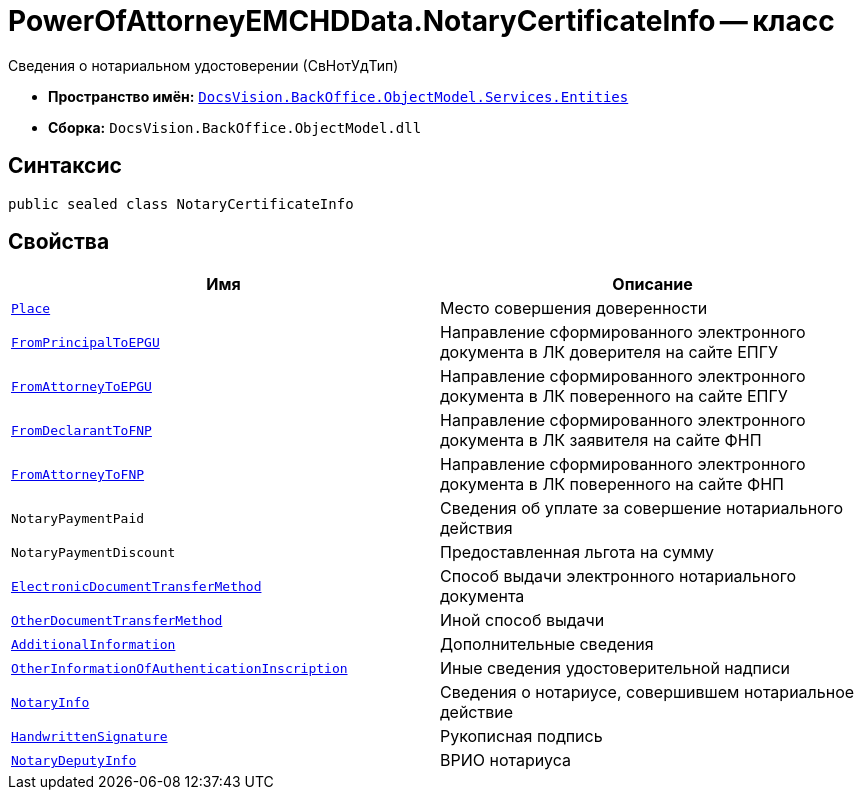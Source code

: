 = PowerOfAttorneyEMCHDData.NotaryCertificateInfo -- класс

Сведения о нотариальном удостоверении (СвНотУдТип)

* *Пространство имён:* `xref:Entities/Entities_NS.adoc[DocsVision.BackOffice.ObjectModel.Services.Entities]`
* *Сборка:* `DocsVision.BackOffice.ObjectModel.dll`

== Синтаксис

[source,csharp]
----
public sealed class NotaryCertificateInfo
----

== Свойства

[cols=",",options="header"]
|===
|Имя |Описание

|`http://msdn.microsoft.com/ru-ru/library/system.string.aspx[Place]` |Место совершения доверенности
|`http://msdn.microsoft.com/ru-ru/library/system.string.aspx[FromPrincipalToEPGU]` |Направление сформированного электронного документа в ЛК доверителя на сайте ЕПГУ
|`http://msdn.microsoft.com/ru-ru/library/system.string.aspx[FromAttorneyToEPGU]` |Направление сформированного электронного документа в ЛК поверенного на сайте ЕПГУ
|`http://msdn.microsoft.com/ru-ru/library/system.string.aspx[FromDeclarantToFNP]` |Направление сформированного электронного документа в ЛК заявителя на сайте ФНП
|`http://msdn.microsoft.com/ru-ru/library/system.string.aspx[FromAttorneyToFNP]` |Направление сформированного электронного документа в ЛК поверенного на сайте ФНП
|`NotaryPaymentPaid` |Сведения об уплате за совершение нотариального действия
|`NotaryPaymentDiscount` |Предоставленная льгота на сумму
|`http://msdn.microsoft.com/ru-ru/library/system.string.aspx[ElectronicDocumentTransferMethod]` |Способ выдачи электронного нотариального документа
|`http://msdn.microsoft.com/ru-ru/library/system.string.aspx[OtherDocumentTransferMethod]` |Иной способ выдачи
|`http://msdn.microsoft.com/ru-ru/library/system.string.aspx[AdditionalInformation]` |Дополнительные сведения
|`http://msdn.microsoft.com/ru-ru/library/system.string.aspx[OtherInformationOfAuthenticationInscription]` |Иные сведения удостоверительной надписи
|`xref:BackOffice-ObjectModel-Services-Entities:Entities/PowerOfAttorneyEMCHDData.NotaryInfo_CL.adoc[NotaryInfo]` |Сведения о нотариусе, совершившем нотариальное действие
|`xref:BackOffice-ObjectModel-Services-Entities:Entities/PowerOfAttorneyEMCHDData.HandwrittenSignature_CL.adoc[HandwrittenSignature]` |Рукописная подпись
|`xref:BackOffice-ObjectModel-Services-Entities:Entities/PowerOfAttorneyEMCHDData.NotaryDeputyInfo_CL.adoc[NotaryDeputyInfo]` |ВРИО нотариуса
|===
